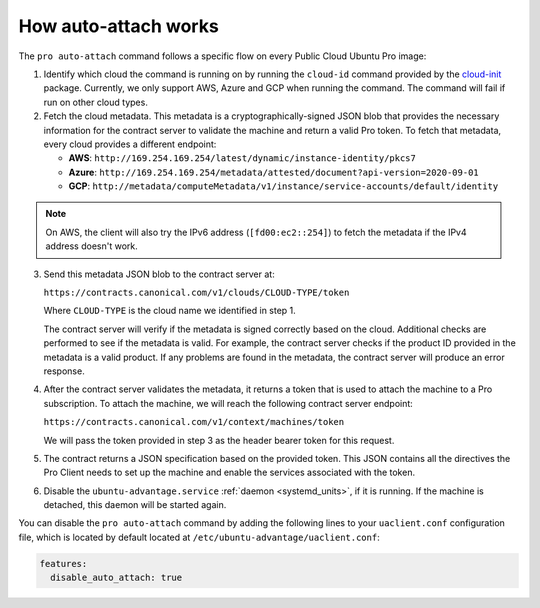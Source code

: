 .. _how_auto_attach_works:

How auto-attach works
*********************

The ``pro auto-attach`` command follows a specific flow on every Public Cloud
Ubuntu Pro image:

1. Identify which cloud the command is running on by running the ``cloud-id``
   command provided by the `cloud-init`_ package. Currently, we only support
   AWS, Azure and GCP when running the command. The command will fail if run on
   other cloud types.

2. Fetch the cloud metadata. This metadata is a cryptographically-signed JSON
   blob that provides the necessary information for the contract server to
   validate the machine and return a valid Pro token. To fetch that metadata,
   every cloud provides a different endpoint:

   * **AWS**: ``http://169.254.169.254/latest/dynamic/instance-identity/pkcs7``
   * **Azure**: ``http://169.254.169.254/metadata/attested/document?api-version=2020-09-01``
   * **GCP**: ``http://metadata/computeMetadata/v1/instance/service-accounts/default/identity``

.. note::
   On AWS, the client will also try the IPv6 address (``[fd00:ec2::254]``) to
   fetch the metadata if the IPv4 address doesn't work.

3. Send this metadata JSON blob to the contract server at:

   ``https://contracts.canonical.com/v1/clouds/CLOUD-TYPE/token``

   Where ``CLOUD-TYPE`` is the cloud name we identified in step 1.

   The contract server will verify if the metadata is signed correctly based on
   the cloud. Additional checks are performed to see if the metadata is valid.
   For example, the contract server checks if the product ID provided in the
   metadata is a valid product. If any problems are found in the metadata, the
   contract server will produce an error response.

4. After the contract server validates the metadata, it returns a token that is
   used to attach the machine to a Pro subscription. To attach the machine, we
   will reach the following contract server endpoint:

   ``https://contracts.canonical.com/v1/context/machines/token``

   We will pass the token provided in step 3 as the header bearer token for
   this request.

5. The contract returns a JSON specification based on the provided token. This
   JSON contains all the directives the Pro Client needs to set up the machine
   and enable the services associated with the token.

6. Disable the ``ubuntu-advantage.service`` :ref:`daemon <systemd_units>`, if
   it is running. If the machine is detached, this daemon will be started again.

You can disable the ``pro auto-attach`` command by adding the following lines
to your ``uaclient.conf`` configuration file, which is located by default
located at ``/etc/ubuntu-advantage/uaclient.conf``:

.. code-block:: bash

    features:
      disable_auto_attach: true

.. LINKS
.. _cloud-init: https://docs.cloud-init.io/en/latest/
